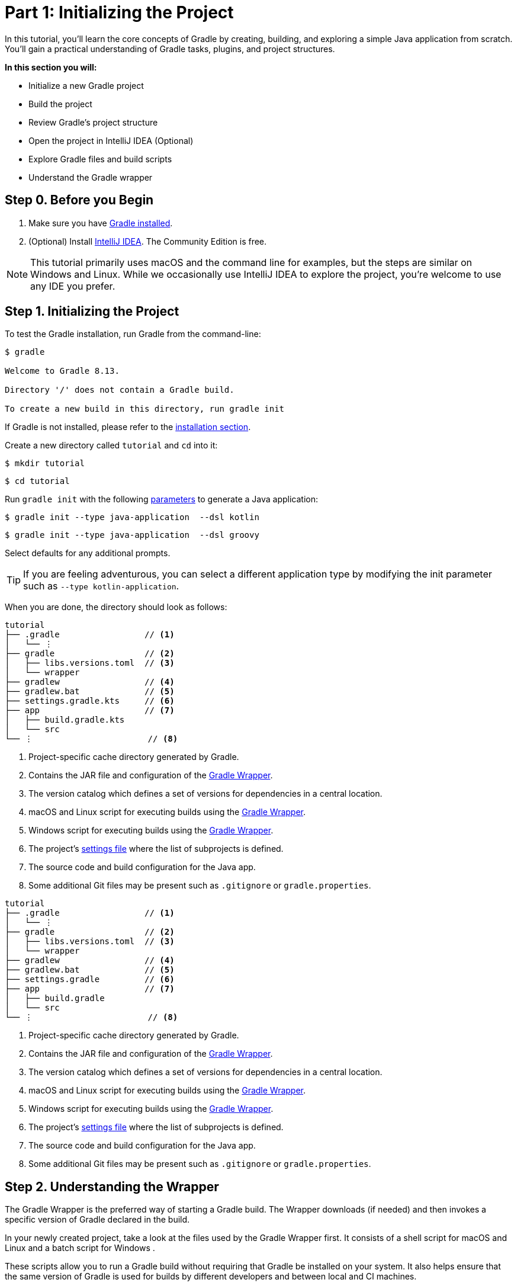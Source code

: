 // Copyright (C) 2024 Gradle, Inc.
//
// Licensed under the Creative Commons Attribution-Noncommercial-ShareAlike 4.0 International License.;
// you may not use this file except in compliance with the License.
// You may obtain a copy of the License at
//
//      https://creativecommons.org/licenses/by-nc-sa/4.0/
//
// Unless required by applicable law or agreed to in writing, software
// distributed under the License is distributed on an "AS IS" BASIS,
// WITHOUT WARRANTIES OR CONDITIONS OF ANY KIND, either express or implied.
// See the License for the specific language governing permissions and
// limitations under the License.

[[part1_gradle_init]]
= Part 1: Initializing the Project

In this tutorial, you'll learn the core concepts of Gradle by creating, building, and exploring a simple Java application from scratch.
You'll gain a practical understanding of Gradle tasks, plugins, and project structures.

****
**In this section you will:**

- Initialize a new Gradle project
- Build the project
- Review Gradle's project structure
- Open the project in IntelliJ IDEA (Optional)
- Explore Gradle files and build scripts
- Understand the Gradle wrapper
****

[[part1_begin]]
== Step 0. Before you Begin

1. Make sure you have <<installation.adoc#installation,Gradle installed>>.

2. (Optional) Install link:https://www.jetbrains.com/idea/download/[IntelliJ IDEA].
The Community Edition is free.

NOTE: This tutorial primarily uses macOS and the command line for examples, but the steps are similar on Windows and Linux. While we occasionally use IntelliJ IDEA to explore the project, you're welcome to use any IDE you prefer.

== Step 1. Initializing the Project

To test the Gradle installation, run Gradle from the command-line:

[source,text]
----
$ gradle

Welcome to Gradle 8.13.

Directory '/' does not contain a Gradle build.

To create a new build in this directory, run gradle init
----

If Gradle is not installed, please refer to the <<installation.adoc#installation, installation section>>.

Create a new directory called `tutorial` and `cd` into it:
[source,text]
----
$ mkdir tutorial
----
[source,text]
----
$ cd tutorial
----

Run `gradle init` with the following <<build_init_plugin.adoc#build_init_plugin,parameters>> to generate a Java application:

[.multi-language-sample]
=====
[source, kotlin]
----
$ gradle init --type java-application  --dsl kotlin
----
=====
[.multi-language-sample]
=====
[source, groovy]
----
$ gradle init --type java-application  --dsl groovy
----
=====

Select defaults for any additional prompts.

TIP: If you are feeling adventurous, you can select a different application type by modifying the init parameter such as `--type kotlin-application`.

When you are done, the directory should look as follows:

[.multi-language-sample]
=====
[source, kotlin]
----
tutorial
├── .gradle                 // <1>
│   └── ⋮
├── gradle                  // <2>
│   ├── libs.versions.toml  // <3>
│   └── wrapper
├── gradlew                 // <4>
├── gradlew.bat             // <5>
├── settings.gradle.kts     // <6>
├── app                     // <7>
│   ├── build.gradle.kts
│   └── src
└── ⋮                       // <8>
----
<1> Project-specific cache directory generated by Gradle.
<2> Contains the JAR file and configuration of the <<gradle_wrapper.adoc#gradle_wrapper_reference,Gradle Wrapper>>.
<3> The version catalog which defines a set of versions for dependencies in a central location.
<4> macOS and Linux script for executing builds using the <<gradle_wrapper.adoc#gradle_wrapper_reference,Gradle Wrapper>>.
<5> Windows script for executing builds using the <<gradle_wrapper.adoc#gradle_wrapper_reference,Gradle Wrapper>>.
<6> The project's <<settings_file_basics.adoc#sec:settings_file_script, settings file>> where the list of subprojects is defined.
<7> The source code and build configuration for the Java app.
<8> Some additional Git files may be present such as `.gitignore` or `gradle.properties`.
=====
[.multi-language-sample]
=====
[source, groovy]
----
tutorial
├── .gradle                 // <1>
│   └── ⋮
├── gradle                  // <2>
│   ├── libs.versions.toml  // <3>
│   └── wrapper
├── gradlew                 // <4>
├── gradlew.bat             // <5>
├── settings.gradle         // <6>
├── app                     // <7>
│   ├── build.gradle
│   └── src
└── ⋮                       // <8>
----
<1> Project-specific cache directory generated by Gradle.
<2> Contains the JAR file and configuration of the <<gradle_wrapper.adoc#gradle_wrapper_reference,Gradle Wrapper>>.
<3> The version catalog which defines a set of versions for dependencies in a central location.
<4> macOS and Linux script for executing builds using the <<gradle_wrapper.adoc#gradle_wrapper_reference,Gradle Wrapper>>.
<5> Windows script for executing builds using the <<gradle_wrapper.adoc#gradle_wrapper_reference,Gradle Wrapper>>.
<6> The project's <<settings_file_basics.adoc#sec:settings_file_script, settings file>> where the list of subprojects is defined.
<7> The source code and build configuration for the Java app.
<8> Some additional Git files may be present such as `.gitignore` or `gradle.properties`.
=====

== Step 2. Understanding the Wrapper

The Gradle Wrapper is the preferred way of starting a Gradle build.
The Wrapper downloads (if needed) and then invokes a specific version of Gradle declared in the build.

In your newly created project, take a look at the files used by the Gradle Wrapper first.
It consists of a shell script for macOS and Linux +++<i class="conum" data-value="4"></i>+++ and a batch script for Windows +++<i class="conum" data-value="5"></i>+++.

These scripts allow you to run a Gradle build without requiring that Gradle be installed on your system.
It also helps ensure that the same version of Gradle is used for builds by different developers and between local and CI machines.

From now on, you will never invoke Gradle directly; instead, you will use the Gradle _wrapper_.

== Step 3. Invoking the Wrapper

Use the wrapper by entering the following command:

[source,text]
----
$ ./gradlew build
----

In Windows, the command is:

[source,text]
----
$ .\gradlew.bat build
----

The first time you run the wrapper, it downloads and caches the Gradle binaries if they are not already installed on your machine.

[source,text]
----
Downloading https://services.gradle.org/distributions/gradle-8.13-bin.zip
...

Welcome to Gradle 8.13!
...

Calculating task graph as no cached configuration is available for tasks: build

BUILD SUCCESSFUL in 4s
7 actionable tasks: 7 executed
Configuration cache entry stored.
----

The Gradle Wrapper is designed to be committed to source control so that anyone can build the project without having to first install and configure a specific version of Gradle.

In this case, we invoked Gradle through the wrapper to build our project, so we can see that the `app` directory now includes a new `build` folder:

[source,text]
----
$ cd app
----
[source,text]
----
$ ls -al
----

[.multi-language-sample]
=====
[source, kotlin]
----
drwxr-xr-x  10 gradle-user  staff  320 May 24 18:07 build
-rw-r--r--   1 gradle-user  staff  862 May 24 17:45 build.gradle.kts
drwxr-xr-x   4 gradle-user  staff  128 May 24 17:45 src
----
=====
[.multi-language-sample]
=====
[source, groovy]
----
drwxr-xr-x  10 gradle-user  staff  320 May 24 18:07 build
-rw-r--r--   1 gradle-user  staff  862 May 24 17:45 build.gradle
drwxr-xr-x   4 gradle-user  staff  128 May 24 17:45 src
----
=====

All the files generated by the build process go into the `build` directory unless otherwise specified.

== Step 4. Understanding the Project Structure

Let's take a look at a standard Gradle project structure and compare it to our tutorial project:

image::tutorial/project-structure.png[]

A *build* contains:

1. A top level `settings.gradle(.kts)` file.
2. A *root project*.
3. One or more *subprojects*, each with its own `build.gradle(.kts)` file.

Some builds may contain a `build.gradle(.kts)` file in the root project but this is NOT recommended.

The `libs.versions.toml` file is a version catalog used for dependency management which you will learn about in a subsequent section of the tutorial.

In this tutorial:

1. The *root project* is called *tutorial* and is defined with `rootProject.name = "tutorial"` in the `settings.gradle` file.
2. The *subproject* is called *app* and is defined with `include("app")` in the `settings.gradle` file.

The root project can be in the top-level directory or have its own directory.

A build:

- Represents a bundle of related software that you can build, test, and/or release together.
- Can optionally include other builds (i.e. additional software such as libraries, plugins, build-time tools, etc).

A project:

- Represents a single piece of your architecture -- a library, an app, a Gradle plugin, etc.
- Can optionally contain other projects.

== Step 5. Viewing files in an IDE (Optional)

Open the project in IntelliJ IDEA by double-clicking on the `settings.gradle.kts` file in the `tutorial` directory.
For Groovy DSL users, you may need to select the IntelliJ IDEA app when you click on the `settings.gradle` file:

image::tutorial/intellij-idea-ide.png[]

Open the `settings.gradle(.kts)` and `build.gradle(.kts)` files in the IDE:

image::tutorial/intellij-idea-open.png[]

== Step 6. Understanding the Settings file

A project is composed of one or more subprojects (sometimes called modules).

Gradle reads the `settings.gradle(.kts)` file to figure out which subprojects comprise a project build.

Take a look at the file in your project:
[.multi-language-sample]
=====
.settings.gradle.kts
[source, kotlin]
----
plugins {
    // Apply the foojay-resolver plugin to allow automatic download of JDKs
    id("org.gradle.toolchains.foojay-resolver-convention") version "0.10.0"
}

rootProject.name = "tutorial"
include("app")
----
=====
[.multi-language-sample]
=====
.settings.gradle
[source, groovy]
----
plugins {
    // Apply the foojay-resolver plugin to allow automatic download of JDKs
    id 'org.gradle.toolchains.foojay-resolver-convention' version '0.10.0'
}

rootProject.name = 'tutorial'
include('app')
----
=====

The `tutorial` root project includes the `app` subproject.
The presence of the `include` call turns the `app` directory into a subproject.

== Step 7. Understanding the Build script

Each subproject contains its own `build.gradle(.kts)` file.

The `build.gradle(.kts)` file is the core component of the build process and defines the tasks necessary to build the project.

The `build.gradle(.kts)` file is read and executed by Gradle.

Take a closer look at the build file in your `app` subproject (under the `app` directory):
[.multi-language-sample]
=====
.build.gradle.kts
[source, kotlin]
----
plugins {
    // Apply the application plugin to add support for building a CLI application in Java.
    application
}

repositories {
    // Use Maven Central for resolving dependencies.
    mavenCentral()
}

dependencies {
    // Use JUnit Jupiter for testing.
    testImplementation(libs.junit.jupiter)

    testRuntimeOnly("org.junit.platform:junit-platform-launcher")

    // This dependency is used by the application.
    implementation(libs.guava)
}

// Apply a specific Java toolchain to ease working on different environments.
java {
    toolchain {
        languageVersion = JavaLanguageVersion.of(11)
    }
}

application {
    // Define the main class for the application.
    mainClass.set("running.tutorial.kotlin.App")
}

tasks.named<Test>("test") {
    // Use JUnit Platform for unit tests.
    useJUnitPlatform()
}
----
=====
[.multi-language-sample]
=====
.build.gradle
[source, groovy]
----
plugins {
    // Apply the application plugin to add support for building a CLI application in Java.
    id 'application'
}

repositories {
    // Use Maven Central for resolving dependencies.
    mavenCentral()
}

dependencies {
    // Use JUnit Jupiter for testing.
    testImplementation libs.junit.jupiter

    testRuntimeOnly 'org.junit.platform:junit-platform-launcher'

    // This dependency is used by the application.
    implementation libs.guava
}

// Apply a specific Java toolchain to ease working on different environments.
java {
    toolchain {
        languageVersion = JavaLanguageVersion.of(11)
    }
}

application {
    // Define the main class for the application.
    mainClass = 'running.tutorial.groovy.App'
}

tasks.named('test') {
    // Use JUnit Platform for unit tests.
    useJUnitPlatform()
}
----
=====

This build script lets Gradle know which dependencies and plugins the `app` subproject is using and where to find them.

We will look at this in more detail in the following sections.

[.text-right]
**Next Step:** <<part2_gradle_tasks#part2_begin,Running Tasks>> >>
